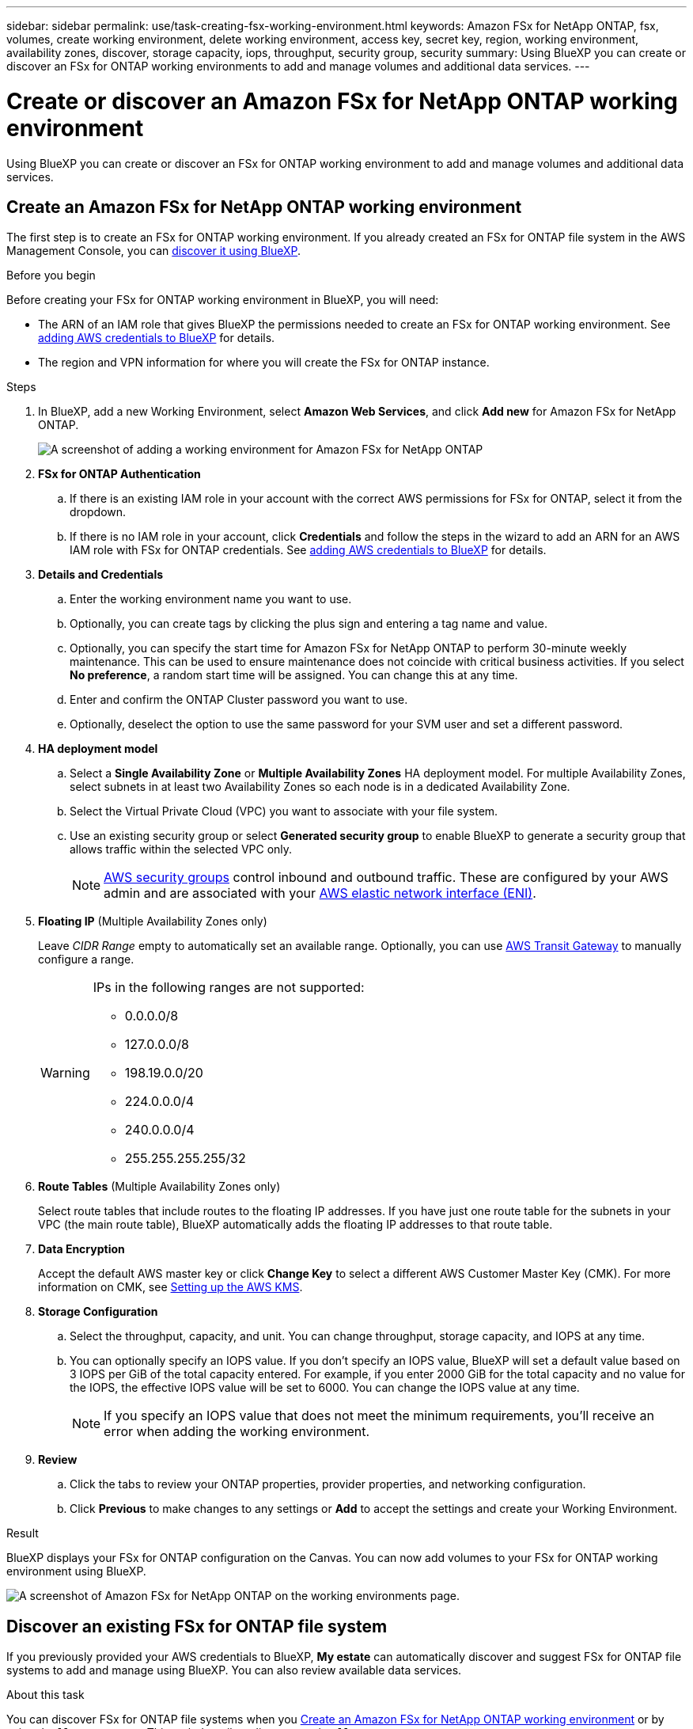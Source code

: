---
sidebar: sidebar
permalink: use/task-creating-fsx-working-environment.html
keywords: Amazon FSx for NetApp ONTAP, fsx, volumes, create working environment, delete working environment, access key, secret key, region, working environment, availability zones, discover, storage capacity, iops, throughput, security group, security
summary: Using BlueXP you can create or discover an FSx for ONTAP working environments to add and manage volumes and additional data services.
---

= Create or discover an Amazon FSx for NetApp ONTAP working environment
:hardbreaks:
:nofooter:
:icons: font
:linkattrs:
:imagesdir: ../media/

[.lead]
Using BlueXP you can create or discover an FSx for ONTAP working environment to add and manage volumes and additional data services.

== Create an Amazon FSx for NetApp ONTAP working environment

The first step is to create an FSx for ONTAP working environment. If you already created an FSx for ONTAP file system in the AWS Management Console, you can link:task-creating-fsx-working-environment.html#discover-an-existing-fsx-for-ontap-file-system[discover it using BlueXP].

.Before you begin

Before creating your FSx for ONTAP working environment in BlueXP, you will need:

* The ARN of an IAM role that gives BlueXP the permissions needed to create an FSx for ONTAP working environment. See link:../requirements/task-setting-up-permissions-fsx.html[adding AWS credentials to BlueXP] for details.

* The region and VPN information for where you will create the FSx for ONTAP instance.

.Steps

. In BlueXP, add a new Working Environment, select *Amazon Web Services*, and click *Add new* for Amazon FSx for NetApp ONTAP.
+
image:screenshot_add_fsx_working_env.png[A screenshot of adding a working environment for Amazon FSx for NetApp ONTAP]

. *FSx for ONTAP Authentication* 

.. If there is an existing IAM role in your account with the correct AWS permissions for FSx for ONTAP, select it from the dropdown.

.. If there is no IAM role in your account, click *Credentials* and follow the steps in the wizard to add an ARN for an AWS IAM role with FSx for ONTAP credentials. See link:../requirements/task-setting-up-permissions-fsx.html[adding AWS credentials to BlueXP] for details.

. *Details and Credentials*

.. Enter the working environment name you want to use.
.. Optionally, you can create tags by clicking the plus sign and entering a tag name and value.
.. Optionally, you can specify the start time for Amazon FSx for NetApp ONTAP to perform 30-minute weekly maintenance. This can be used to ensure maintenance does not coincide with critical business activities. If you select *No preference*, a random start time will be assigned. You can change this at any time. 
.. Enter and confirm the ONTAP Cluster password you want to use.
.. Optionally, deselect the option to use the same password for your SVM user and set a different password.

. *HA deployment model*

.. Select a *Single Availability Zone* or *Multiple Availability Zones* HA deployment model. For multiple Availability Zones, select subnets in at least two Availability Zones so each node is in a dedicated Availability Zone.

.. Select the Virtual Private Cloud (VPC) you want to associate with your file system.

.. Use an existing security group or select *Generated security group* to enable BlueXP to generate a security group that allows traffic within the selected VPC only. 
+
NOTE: link:https://docs.aws.amazon.com/AWSEC2/latest/UserGuide/security-group-rules.html[AWS security groups^] control inbound and outbound traffic. These are configured by your AWS admin and are associated with your link:https://docs.aws.amazon.com/AWSEC2/latest/UserGuide/using-eni.html[AWS elastic network interface (ENI)^].

. *Floating IP* (Multiple Availability Zones only)
+
Leave _CIDR Range_ empty to automatically set an available range. Optionally, you can use https://docs.netapp.com/us-en/cloud-manager-cloud-volumes-ontap/task-setting-up-transit-gateway.html[AWS Transit Gateway^] to manually configure a range.
+
[WARNING]
====
.IPs in the following ranges are not supported:
* 0.0.0.0/8
* 127.0.0.0/8
* 198.19.0.0/20
* 224.0.0.0/4
* 240.0.0.0/4
* 255.255.255.255/32
====
. *Route Tables* (Multiple Availability Zones only)
+
Select route tables that include routes to the floating IP addresses. If you have just one route table for the subnets in your VPC (the main route table), BlueXP automatically adds the floating IP addresses to that route table. 

. *Data Encryption*
+
Accept the default AWS master key or click *Change Key* to select a different AWS Customer Master Key (CMK). For more information on CMK, see link:https://docs.netapp.com/us-en/bluexp-cloud-volumes-ontap/task-setting-up-kms.html[Setting up the AWS KMS^].  

. *Storage Configuration*

.. Select the throughput, capacity, and unit. You can change throughput, storage capacity, and IOPS at any time. 

.. You can optionally specify an IOPS value. If you don't specify an IOPS value, BlueXP will set a default value based on 3 IOPS per GiB of the total capacity entered. For example, if you enter 2000 GiB for the total capacity and no value for the IOPS, the effective IOPS value will be set to 6000. You can change the IOPS value at any time. 
+
NOTE: If you specify an IOPS value that does not meet the minimum requirements, you’ll receive an error when adding the working environment.

. *Review*

.. Click the tabs to review your ONTAP properties, provider properties, and networking configuration.
.. Click *Previous* to make changes to any settings or *Add* to accept the settings and create your Working Environment.

.Result

BlueXP displays your FSx for ONTAP configuration on the Canvas. You can now add volumes to your FSx for ONTAP working environment using BlueXP.

image:screenshot_add_fsx_cloud.png[A screenshot of Amazon FSx for NetApp ONTAP on the working environments page.]

== Discover an existing FSx for ONTAP file system 

If you previously provided your AWS credentials to BlueXP, *My estate* can automatically discover and suggest FSx for ONTAP file systems to add and manage using BlueXP. You can also review available data services. 

.About this task
You can discover FSx for ONTAP file systems when you <<Create an Amazon FSx for NetApp ONTAP working environment>> or by using the *My estate* page. This task describes discovery using *My estate*

.Steps

. In BlueXP, click the *My estate* tab. 

. The count of discovered FSx for ONTAP file systems displays. Click *Discover*.  
+
image:screenshot-opportunities.png[A screenshot of the My estate page for FSx for ONTAP.]

. Select one or more file systems and click *Discover* to add them to the Canvas. 

[NOTE]
===============================
* If you select an un-named cluster, you will receive a prompt to enter a name for the cluster.

* If you select a cluster that doesn't have the credentials required to allow BlueXP to manage the FSx for ONTAP file system, you'll receive a prompt to select credentials with the required permissions. 
===============================

.Result

BlueXP displays your discovered FSx for ONTAP file system on the Canvas. You can now add volumes to your FSx for ONTAP working environment using BlueXP.

image:screenshot_fsx_working_environment_select.png[A screenshot of selecting the AWS region and working environment]